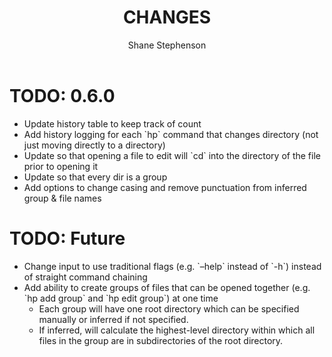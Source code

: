 #+title: CHANGES
#+author: Shane Stephenson

* TODO: 0.6.0
  - Update history table to keep track of count
  - Add history logging for each `hp` command that changes directory (not just moving directly to a directory)
  - Update so that opening a file to edit will `cd` into the directory of the file prior to opening it
  - Update so that every dir is a group
  - Add options to change casing and remove punctuation from inferred group & file names

* TODO: Future
   - Change input to use traditional flags (e.g. `--help` instead of `-h`) instead of straight command chaining
   - Add ability to create groups of files that can be opened together (e.g. `hp add group` and `hp edit group`) at one time
     - Each group will have one root directory which can be specified manually or inferred if not specified.
     - If inferred, will calculate the highest-level directory within which all files in the group are in subdirectories of the root directory.


